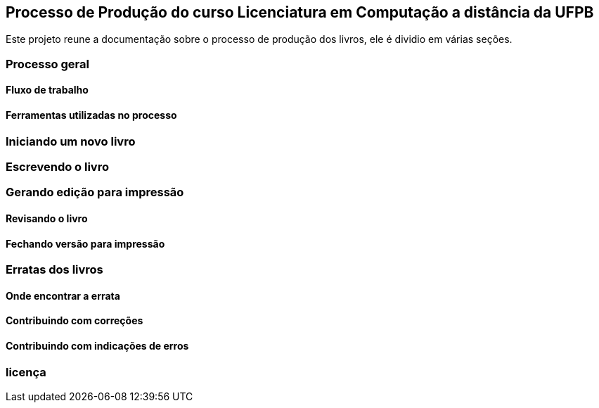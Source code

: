 == Processo de Produção do curso Licenciatura em Computação a distância da UFPB

Este projeto reune a documentação sobre o processo de produção dos livros,
ele é dividio em várias seções.


=== Processo geral

==== Fluxo de trabalho

==== Ferramentas utilizadas no processo

=== Iniciando um novo livro

=== Escrevendo o livro

=== Gerando edição para impressão

==== Revisando o livro

==== Fechando versão para impressão

=== Erratas dos livros

==== Onde encontrar a errata

==== Contribuindo com correções

==== Contribuindo com indicações de erros


=== licença



